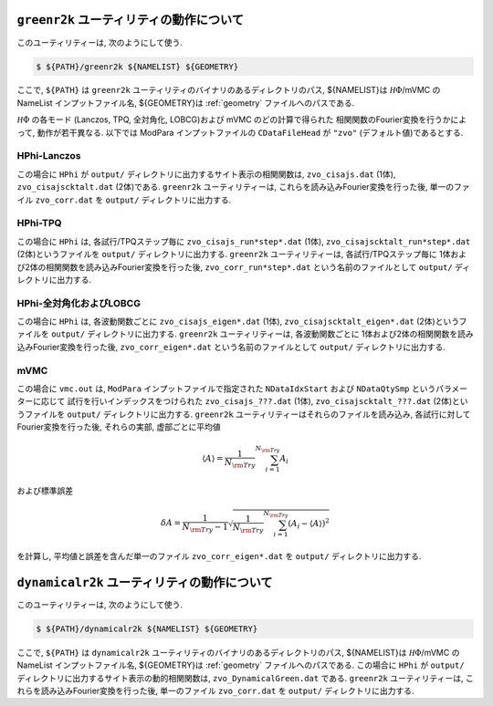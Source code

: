 ``greenr2k`` ユーティリティの動作について
=========================================

このユーティリティーは, 次のようにして使う.

.. code-block:: bash

   $ ${PATH}/greenr2k ${NAMELIST} ${GEOMETRY}

ここで, ``${PATH}`` は ``greenr2k`` ユーティリティのバイナリのあるディレクトリのパス,
${NAMELIST}は :math:`{\mathcal H}\Phi`/mVMC の NameList インプットファイル名,
${GEOMETRY}は :ref:`geometry` ファイルへのパスである.

:math:`{\mathcal H}\Phi` の各モード
(Lanczos, TPQ, 全対角化, LOBCG)および mVMC のどの計算で得られた
相関関数のFourier変換を行うかによって, 動作が若干異なる.
以下では ModPara インプットファイルの ``CDataFileHead`` が
``"zvo"`` (デフォルト値)であるとする.

HPhi-Lanczos
~~~~~~~~~~~~

この場合に ``HPhi`` が ``output/`` ディレクトリに出力するサイト表示の相関関数は,
``zvo_cisajs.dat`` (1体), ``zvo_cisajscktalt.dat`` (2体)である.
``greenr2k`` ユーティリティーは, これらを読み込みFourier変換を行った後,
単一のファイル ``zvo_corr.dat`` を ``output/`` ディレクトリに出力する.

HPhi-TPQ
~~~~~~~~

この場合に ``HPhi`` は, 各試行/TPQステップ毎に
``zvo_cisajs_run*step*.dat`` (1体), ``zvo_cisajscktalt_run*step*.dat`` (2体)というファイルを
``output/`` ディレクトリに出力する.
``greenr2k`` ユーティリティーは, 各試行/TPQステップ毎に
1体および2体の相関関数を読み込みFourier変換を行った後,
``zvo_corr_run*step*.dat`` という名前のファイルとして ``output/`` ディレクトリに出力する.

HPhi-全対角化およびLOBCG
~~~~~~~~~~~~~~~~~~~~~~~~

この場合に ``HPhi`` は, 各波動関数ごとに
``zvo_cisajs_eigen*.dat`` (1体), ``zvo_cisajscktalt_eigen*.dat`` (2体)というファイルを
``output/`` ディレクトリに出力する.
``greenr2k`` ユーティリティーは, 各波動関数ごとに
1体および2体の相関関数を読み込みFourier変換を行った後,
``zvo_corr_eigen*.dat`` という名前のファイルとして ``output/`` ディレクトリに出力する.

mVMC
~~~~

この場合に ``vmc.out`` は, ``ModPara`` インプットファイルで指定された
``NDataIdxStart`` および ``NDataQtySmp`` というパラメーターに応じて
試行を行いインデックスをつけられた
``zvo_cisajs_???.dat`` (1体), ``zvo_cisajscktalt_???.dat`` (2体)というファイルを
``output/`` ディレクトリに出力する.
``greenr2k`` ユーティリティーはそれらのファイルを読み込み, 
各試行に対してFourier変換を行った後,
それらの実部, 虚部ごとに平均値

.. math::

   \begin{align}
   \langle A \rangle = \frac{1}{N_{\rm Try}} \sum_{i=1}^{N_{\rm Try}} A_i
   \end{align}

および標準誤差

.. math::
   
   \begin{align}
   \delta A = \frac{1}{N_{\rm Try} - 1}
   \sqrt{\frac{1}{N_{\rm Try}} \sum_{i=1}^{N_{\rm Try}} (A_i - \langle A \rangle)^2}
   \end{align}

を計算し, 平均値と誤差を含んだ単一のファイル
``zvo_corr_eigen*.dat`` を ``output/`` ディレクトリに出力する.

``dynamicalr2k`` ユーティリティの動作について
=============================================

このユーティリティーは, 次のようにして使う.

.. code-block:: bash

   $ ${PATH}/dynamicalr2k ${NAMELIST} ${GEOMETRY}

ここで, ``${PATH}`` は ``dynamicalr2k`` ユーティリティのバイナリのあるディレクトリのパス,
${NAMELIST}は :math:`{\mathcal H}\Phi`/mVMC の NameList インプットファイル名,
${GEOMETRY}は :ref:`geometry` ファイルへのパスである.
この場合に ``HPhi`` が ``output/`` ディレクトリに出力するサイト表示の動的相関関数は,
``zvo_DynamicalGreen.dat`` である.
``greenr2k`` ユーティリティーは, これらを読み込みFourier変換を行った後,
単一のファイル ``zvo_corr.dat`` を ``output/`` ディレクトリに出力する.

